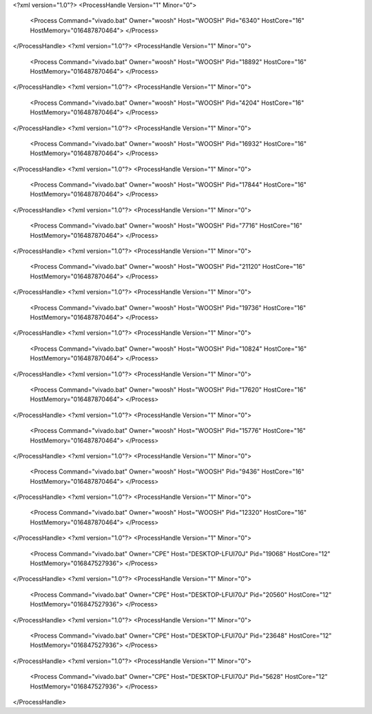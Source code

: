 <?xml version="1.0"?>
<ProcessHandle Version="1" Minor="0">
    <Process Command="vivado.bat" Owner="woosh" Host="WOOSH" Pid="6340" HostCore="16" HostMemory="016487870464">
    </Process>
</ProcessHandle>
<?xml version="1.0"?>
<ProcessHandle Version="1" Minor="0">
    <Process Command="vivado.bat" Owner="woosh" Host="WOOSH" Pid="18892" HostCore="16" HostMemory="016487870464">
    </Process>
</ProcessHandle>
<?xml version="1.0"?>
<ProcessHandle Version="1" Minor="0">
    <Process Command="vivado.bat" Owner="woosh" Host="WOOSH" Pid="4204" HostCore="16" HostMemory="016487870464">
    </Process>
</ProcessHandle>
<?xml version="1.0"?>
<ProcessHandle Version="1" Minor="0">
    <Process Command="vivado.bat" Owner="woosh" Host="WOOSH" Pid="16932" HostCore="16" HostMemory="016487870464">
    </Process>
</ProcessHandle>
<?xml version="1.0"?>
<ProcessHandle Version="1" Minor="0">
    <Process Command="vivado.bat" Owner="woosh" Host="WOOSH" Pid="17844" HostCore="16" HostMemory="016487870464">
    </Process>
</ProcessHandle>
<?xml version="1.0"?>
<ProcessHandle Version="1" Minor="0">
    <Process Command="vivado.bat" Owner="woosh" Host="WOOSH" Pid="7716" HostCore="16" HostMemory="016487870464">
    </Process>
</ProcessHandle>
<?xml version="1.0"?>
<ProcessHandle Version="1" Minor="0">
    <Process Command="vivado.bat" Owner="woosh" Host="WOOSH" Pid="21120" HostCore="16" HostMemory="016487870464">
    </Process>
</ProcessHandle>
<?xml version="1.0"?>
<ProcessHandle Version="1" Minor="0">
    <Process Command="vivado.bat" Owner="woosh" Host="WOOSH" Pid="19736" HostCore="16" HostMemory="016487870464">
    </Process>
</ProcessHandle>
<?xml version="1.0"?>
<ProcessHandle Version="1" Minor="0">
    <Process Command="vivado.bat" Owner="woosh" Host="WOOSH" Pid="10824" HostCore="16" HostMemory="016487870464">
    </Process>
</ProcessHandle>
<?xml version="1.0"?>
<ProcessHandle Version="1" Minor="0">
    <Process Command="vivado.bat" Owner="woosh" Host="WOOSH" Pid="17620" HostCore="16" HostMemory="016487870464">
    </Process>
</ProcessHandle>
<?xml version="1.0"?>
<ProcessHandle Version="1" Minor="0">
    <Process Command="vivado.bat" Owner="woosh" Host="WOOSH" Pid="15776" HostCore="16" HostMemory="016487870464">
    </Process>
</ProcessHandle>
<?xml version="1.0"?>
<ProcessHandle Version="1" Minor="0">
    <Process Command="vivado.bat" Owner="woosh" Host="WOOSH" Pid="9436" HostCore="16" HostMemory="016487870464">
    </Process>
</ProcessHandle>
<?xml version="1.0"?>
<ProcessHandle Version="1" Minor="0">
    <Process Command="vivado.bat" Owner="woosh" Host="WOOSH" Pid="12320" HostCore="16" HostMemory="016487870464">
    </Process>
</ProcessHandle>
<?xml version="1.0"?>
<ProcessHandle Version="1" Minor="0">
    <Process Command="vivado.bat" Owner="CPE" Host="DESKTOP-LFUI70J" Pid="19068" HostCore="12" HostMemory="016847527936">
    </Process>
</ProcessHandle>
<?xml version="1.0"?>
<ProcessHandle Version="1" Minor="0">
    <Process Command="vivado.bat" Owner="CPE" Host="DESKTOP-LFUI70J" Pid="20560" HostCore="12" HostMemory="016847527936">
    </Process>
</ProcessHandle>
<?xml version="1.0"?>
<ProcessHandle Version="1" Minor="0">
    <Process Command="vivado.bat" Owner="CPE" Host="DESKTOP-LFUI70J" Pid="23648" HostCore="12" HostMemory="016847527936">
    </Process>
</ProcessHandle>
<?xml version="1.0"?>
<ProcessHandle Version="1" Minor="0">
    <Process Command="vivado.bat" Owner="CPE" Host="DESKTOP-LFUI70J" Pid="5628" HostCore="12" HostMemory="016847527936">
    </Process>
</ProcessHandle>
